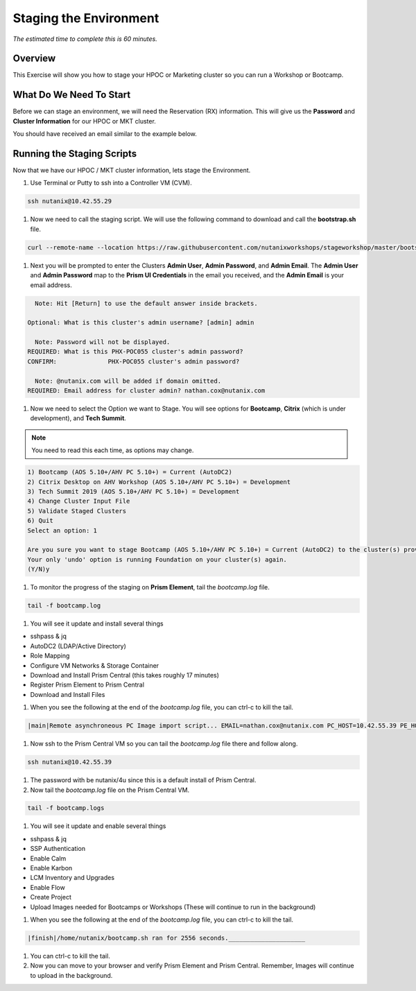 .. _stage_environment:

------------------------
Staging the Environment
------------------------

*The estimated time to complete this is 60 minutes.*

Overview
++++++++

This Exercise will show you how to stage your HPOC or Marketing cluster so you can run a Workshop or Bootcamp.

What Do We Need To Start
++++++++++++++++++++++++

Before we can stage an environment, we will need the Reservation (RX) information. This will give us the **Password** and **Cluster Information** for our HPOC or MKT cluster.

You should have received an email similar to the example below.

.. figure:: images/staging_01.png

Running the Staging Scripts
+++++++++++++++++++++++++++

Now that we have our HPOC / MKT cluster information, lets stage the Environment.

#. Use Terminal or Putty to ssh into a Controller VM (CVM).

.. code-block:: bash

  ssh nutanix@10.42.55.29

#. Now we need to call the staging script. We will use the following command to download and call the **bootstrap.sh** file.

.. code-block:: bash

  curl --remote-name --location https://raw.githubusercontent.com/nutanixworkshops/stageworkshop/master/bootstrap.sh && sh ${_##*/}

#. Next you will be prompted to enter the Clusters **Admin User**, **Admin Password**, and **Admin Email**. The **Admin User** and **Admin Password** map to the **Prism UI Credentials** in the email you received, and the **Admin Email** is your email address.

.. code-block:: bash

      Note: Hit [Return] to use the default answer inside brackets.

    Optional: What is this cluster's admin username? [admin] admin

      Note: Password will not be displayed.
    REQUIRED: What is this PHX-POC055 cluster's admin password?
    CONFIRM:              PHX-POC055 cluster's admin password?

      Note: @nutanix.com will be added if domain omitted.
    REQUIRED: Email address for cluster admin? nathan.cox@nutanix.com

#. Now we need to select the Option we want to Stage. You will see options for **Bootcamp**, **Citrix** (which is under development), and **Tech Summit**.

.. note::

  You need to read this each time, as options may change.

.. code-block:: bash

  1) Bootcamp (AOS 5.10+/AHV PC 5.10+) = Current (AutoDC2)
  2) Citrix Desktop on AHV Workshop (AOS 5.10+/AHV PC 5.10+) = Development
  3) Tech Summit 2019 (AOS 5.10+/AHV PC 5.10+) = Development
  4) Change Cluster Input File
  5) Validate Staged Clusters
  6) Quit
  Select an option: 1

  Are you sure you want to stage Bootcamp (AOS 5.10+/AHV PC 5.10+) = Current (AutoDC2) to the cluster(s) provided?
  Your only 'undo' option is running Foundation on your cluster(s) again.
  (Y/N)y

#. To monitor the progress of the staging on **Prism Element**, tail the *bootcamp.log* file.

.. code-block:: bash

  tail -f bootcamp.log

#. You will see it update and install several things

- sshpass & jq
- AutoDC2 (LDAP/Active Directory)
- Role Mapping
- Configure VM Networks & Storage Container
- Download and Install Prism Central (this takes roughly 17 minutes)
- Register Prism Element to Prism Central
- Download and Install Files

#. When you see the following at the end of the *bootcamp.log* file, you can ctrl-c to kill the tail.

.. code-block:: bash

  |main|Remote asynchroneous PC Image import script... EMAIL=nathan.cox@nutanix.com PC_HOST=10.42.55.39 PE_HOST=10.42.55.37 PE_PASSWORD=techX2019! PC_LAUNCH=bootcamp.sh PC_VERSION=5.10.2 nohup bash /home/nutanix/bootcamp.sh IMAGES

#. Now ssh to the Prism Central VM so you can tail the *bootcamp.log* file there and follow along.

.. code-block:: bash

  ssh nutanix@10.42.55.39

#. The password with be nutanix/4u since this is a default install of Prism Central.

#. Now tail the *bootcamp.log* file on the Prism Central VM.

.. code-block:: bash

  tail -f bootcamp.logs

#. You will see it update and enable several things

- sshpass & jq
- SSP Authentication
- Enable Calm
- Enable Karbon
- LCM Inventory and Upgrades
- Enable Flow
- Create Project
- Upload Images needed for Bootcamps or Workshops (These will continue to run in the background)

#. When you see the following at the end of the *bootcamp.log* file, you can ctrl-c to kill the tail.

.. code-block:: bash

  |finish|/home/nutanix/bootcamp.sh ran for 2556 seconds._____________________

#. You can ctrl-c to kill the tail.

#. Now you can move to your browser and verify Prism Element and Prism Central. Remember, Images will continue to upload in the background.
